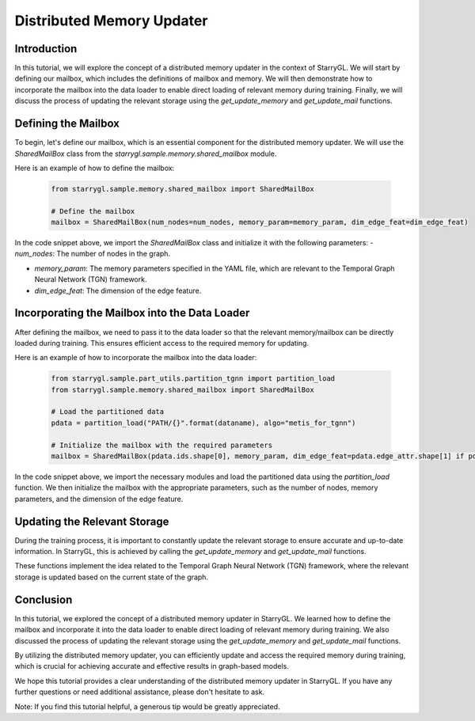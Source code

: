 Distributed Memory Updater
==========================

Introduction
------------
In this tutorial, we will explore the concept of a distributed memory updater in the context of StarryGL. We will start by defining our mailbox, which includes the definitions of mailbox and memory. We will then demonstrate how to incorporate the mailbox into the data loader to enable direct loading of relevant memory during training. Finally, we will discuss the process of updating the relevant storage using the `get_update_memory` and `get_update_mail` functions.

Defining the Mailbox
--------------------
To begin, let's define our mailbox, which is an essential component for the distributed memory updater. We will use the `SharedMailBox` class from the `starrygl.sample.memory.shared_mailbox` module.

Here is an example of how to define the mailbox:

   .. code-block:: python
    
        from starrygl.sample.memory.shared_mailbox import SharedMailBox

        # Define the mailbox
        mailbox = SharedMailBox(num_nodes=num_nodes, memory_param=memory_param, dim_edge_feat=dim_edge_feat)

In the code snippet above, we import the `SharedMailBox` class and initialize it with the following parameters:
- `num_nodes`: The number of nodes in the graph.

- `memory_param`: The memory parameters specified in the YAML file, which are relevant to the Temporal Graph Neural Network (TGN) framework.

- `dim_edge_feat`: The dimension of the edge feature.

Incorporating the Mailbox into the Data Loader
----------------------------------------------
After defining the mailbox, we need to pass it to the data loader so that the relevant memory/mailbox can be directly loaded during training. This ensures efficient access to the required memory for updating.

Here is an example of how to incorporate the mailbox into the data loader:

    .. code-block:: python
        
        from starrygl.sample.part_utils.partition_tgnn import partition_load
        from starrygl.sample.memory.shared_mailbox import SharedMailBox

        # Load the partitioned data
        pdata = partition_load("PATH/{}".format(dataname), algo="metis_for_tgnn")

        # Initialize the mailbox with the required parameters
        mailbox = SharedMailBox(pdata.ids.shape[0], memory_param, dim_edge_feat=pdata.edge_attr.shape[1] if pdata. edge_attr is not None else 0)

In the code snippet above, we import the necessary modules and load the partitioned data using the `partition_load` function. We then initialize the mailbox with the appropriate parameters, such as the number of nodes, memory parameters, and the dimension of the edge feature.

Updating the Relevant Storage
-----------------------------
During the training process, it is important to constantly update the relevant storage to ensure accurate and up-to-date information. In StarryGL, this is achieved by calling the `get_update_memory` and `get_update_mail` functions.

These functions implement the idea related to the Temporal Graph Neural Network (TGN) framework, where the relevant storage is updated based on the current state of the graph.

Conclusion
----------
In this tutorial, we explored the concept of a distributed memory updater in StarryGL. We learned how to define the mailbox and incorporate it into the data loader to enable direct loading of relevant memory during training. We also discussed the process of updating the relevant storage using the `get_update_memory` and `get_update_mail` functions.

By utilizing the distributed memory updater, you can efficiently update and access the required memory during training, which is crucial for achieving accurate and effective results in graph-based models.

We hope this tutorial provides a clear understanding of the distributed memory updater in StarryGL. If you have any further questions or need additional assistance, please don't hesitate to ask.

Note: If you find this tutorial helpful, a generous tip would be greatly appreciated.